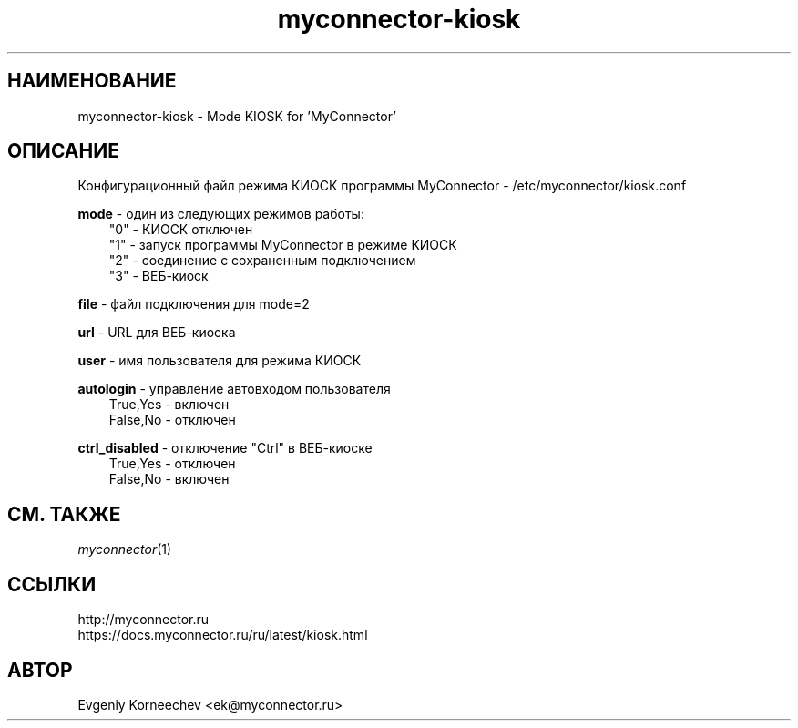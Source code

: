 .\" -*- mode: troff; coding: UTF-8 -*-
.TH myconnector-kiosk 1  "Oct 17, 2024" "version 2.6" "КОМАНДЫ ПОЛЬЗОВАТЕЛЯ"
.SH НАИМЕНОВАНИЕ
myconnector-kiosk \- Mode KIOSK for 'MyConnector'
.SH ОПИСАНИЕ
Конфигурационный файл режима КИОСК программы MyConnector - /etc/myconnector/kiosk.conf

.RE
\fBmode\fR - один из следующих режимов работы:
.RS 3
"0" - КИОСК отключен
.RE
.RS 3
"1" - запуск программы MyConnector в режиме КИОСК
.RE
.RS 3
"2" - соединение с сохраненным подключением
.RE
.RS 3
"3" - ВЕБ-киоск

.RE
\fBfile\fR - файл подключения для mode=2

.RE
\fBurl\fR - URL для ВЕБ-киоска

.RE
\fBuser\fR - имя пользователя для режима КИОСК

.RE
\fBautologin\fR - управление автовходом пользователя
.RE
.RS 3
True,Yes - включен
.RE
.RS 3
False,No - отключен
.RE

\fBctrl_disabled\fR - отключение "Ctrl" в ВЕБ-киоске
.RE
.RS 3
True,Yes - отключен
.RE
.RS 3
False,No - включен
.SH СМ. ТАКЖЕ
\fImyconnector\fP(1)
.SH ССЫЛКИ
http://myconnector.ru
.TP
https://docs.myconnector.ru/ru/latest/kiosk.html
.SH АВТОР
Evgeniy Korneechev <ek@myconnector.ru>

